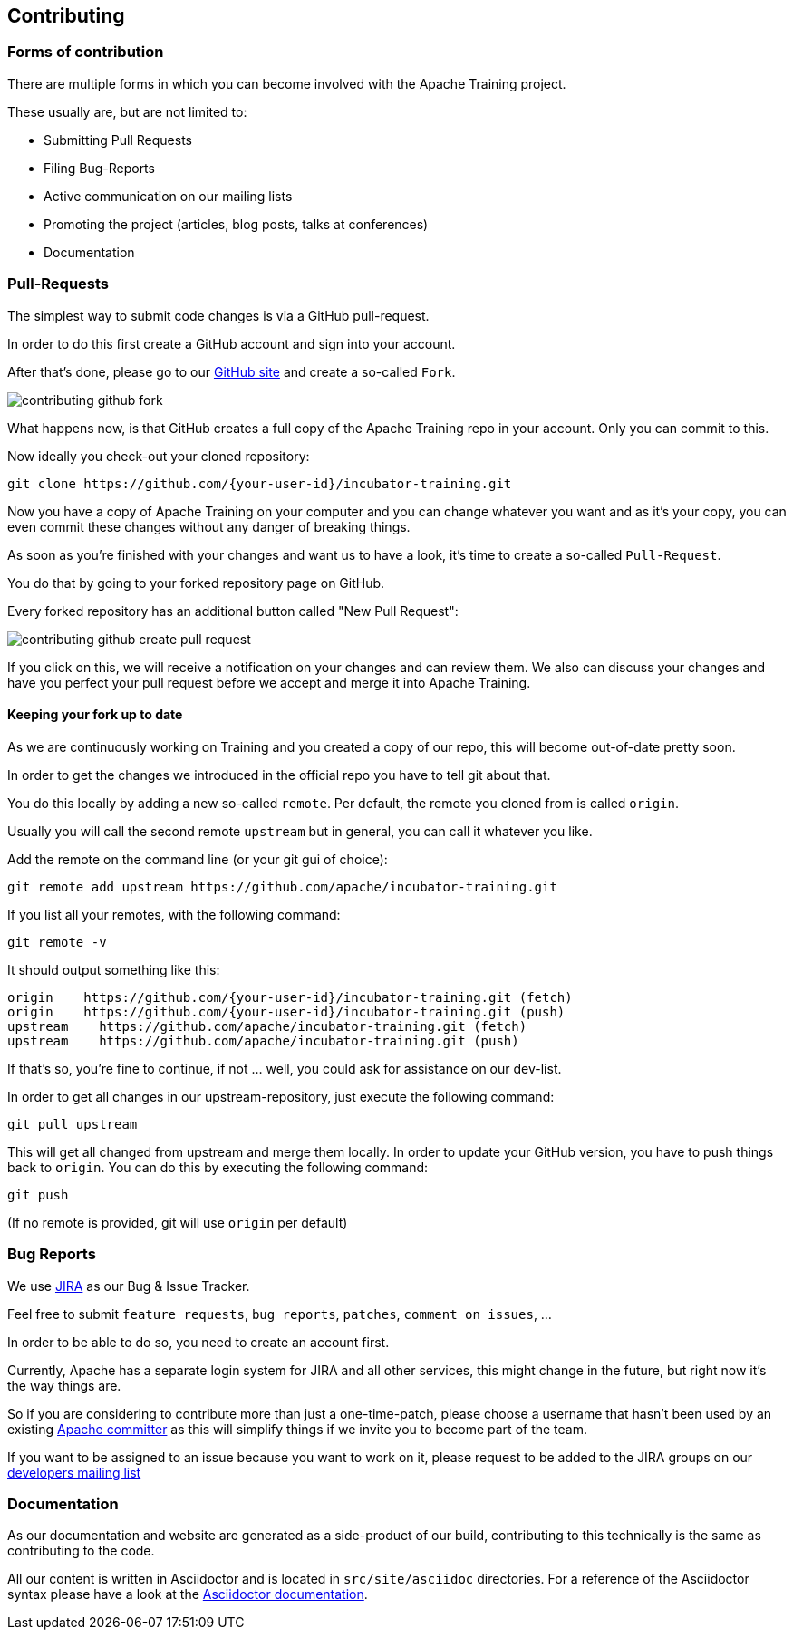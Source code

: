 //
//  Licensed to the Apache Software Foundation (ASF) under one or more
//  contributor license agreements.  See the NOTICE file distributed with
//  this work for additional information regarding copyright ownership.
//  The ASF licenses this file to You under the Apache License, Version 2.0
//  (the "License"); you may not use this file except in compliance with
//  the License.  You may obtain a copy of the License at
//
//      http://www.apache.org/licenses/LICENSE-2.0
//
//  Unless required by applicable law or agreed to in writing, software
//  distributed under the License is distributed on an "AS IS" BASIS,
//  WITHOUT WARRANTIES OR CONDITIONS OF ANY KIND, either express or implied.
//  See the License for the specific language governing permissions and
//  limitations under the License.
//
:imagesdir: ../images/

== Contributing

=== Forms of contribution

There are multiple forms in which you can become involved with the Apache Training project.

These usually are, but are not limited to:

- Submitting Pull Requests
- Filing Bug-Reports
- Active communication on our mailing lists
- Promoting the project (articles, blog posts, talks at conferences)
- Documentation

=== Pull-Requests

The simplest way to submit code changes is via a GitHub pull-request.

In order to do this first create a GitHub account and sign into your account.

After that's done, please go to our https://github.com/apache/incubator-training[GitHub site] and create a so-called `Fork`.

image::contributing-github-fork.png[]

What happens now, is that GitHub creates a full copy of the Apache Training repo in your account. Only you can commit to this.

Now ideally you check-out your cloned repository:

    git clone https://github.com/{your-user-id}/incubator-training.git

Now you have a copy of Apache Training on your computer and you can change whatever you want and as it's your copy, you can even commit these changes without any danger of breaking things.

As soon as you're finished with your changes and want us to have a look, it's time to create a so-called `Pull-Request`.

You do that by going to your forked repository page on GitHub.

Every forked repository has an additional button called "New Pull Request":

image::contributing-github-create-pull-request.png[]

If you click on this, we will receive a notification on your changes and can review them. We also can discuss your changes and have you perfect your pull request before we accept and merge it into Apache Training.

==== Keeping your fork up to date

As we are continuously working on Training and you created a copy of our repo, this will become out-of-date pretty soon.

In order to get the changes we introduced in the official repo you have to tell git about that.

You do this locally by adding a new so-called `remote`. Per default, the remote you cloned from is called `origin`.

Usually you will call the second remote `upstream` but in general, you can call it whatever you like.

Add the remote on the command line (or your git gui of choice):

    git remote add upstream https://github.com/apache/incubator-training.git

If you list all your remotes, with the following command:

    git remote -v

It should output something like this:

    origin    https://github.com/{your-user-id}/incubator-training.git (fetch)
    origin    https://github.com/{your-user-id}/incubator-training.git (push)
    upstream    https://github.com/apache/incubator-training.git (fetch)
    upstream    https://github.com/apache/incubator-training.git (push)

If that's so, you're fine to continue, if not ... well, you could ask for assistance on our dev-list.

In order to get all changes in our upstream-repository, just execute the following command:

    git pull upstream

This will get all changed from upstream and merge them locally. In order to update your GitHub version, you have to push things back to `origin`. You can do this by executing the following command:

    git push

(If no remote is provided, git will use `origin` per default)

===  Bug Reports

We use https://issues.apache.org/jira/projects/TRAINING[JIRA] as our Bug &amp; Issue Tracker.

Feel free to submit `feature requests`, `bug reports`, `patches`, `comment on issues`, ...

In order to be able to do so, you need to create an account first.

Currently, Apache has a separate login system for JIRA and all other services, this might change in the future, but right now it's the way things are.

So if you are considering to contribute more than just a one-time-patch, please choose a username that hasn't been used by an existing http://people.apache.org/committer-index.html[Apache committer] as this will simplify things if we invite you to become part of the team.

If you want to be assigned to an issue because you want to work on it, please request to be added to the JIRA groups on our http://training.apache.org/mailing-lists.html[developers mailing list]

=== Documentation

As our documentation and website are generated as a side-product of our build, contributing to this technically is the same as contributing to the code.

All our content is written in Asciidoctor and is located in `src/site/asciidoc` directories. For a reference of the Asciidoctor syntax please have a look at the https://asciidoctor.org/docs/user-manual/#introduction-to-asciidoctor[Asciidoctor documentation].

